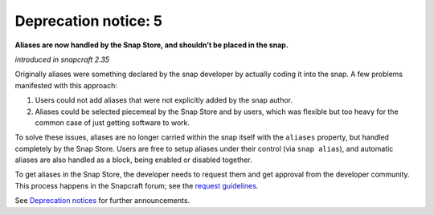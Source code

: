 .. 8405.md

.. \_deprecation-notice-5:

Deprecation notice: 5
=====================

**Aliases are now handled by the Snap Store, and shouldn’t be placed in the snap.**

*introduced in snapcraft 2.35*

Originally aliases were something declared by the snap developer by actually coding it into the snap. A few problems manifested with this approach:

1. Users could not add aliases that were not explicitly added by the snap author.
2. Aliases could be selected piecemeal by the Snap Store and by users, which was flexible but too heavy for the common case of just getting software to work.

To solve these issues, aliases are no longer carried within the snap itself with the ``aliases`` property, but handled completely by the Snap Store. Users are free to setup aliases under their control (via ``snap alias``), and automatic aliases are also handled as a block, being enabled or disabled together.

To get aliases in the Snap Store, the developer needs to request them and get approval from the developer community. This process happens in the Snapcraft forum; see the `request guidelines <https://snapcraft.io/docs/process-for-aliases-auto-connections-and-tracks>`__.

See `Deprecation notices <deprecation-notices.md>`__ for further announcements.
